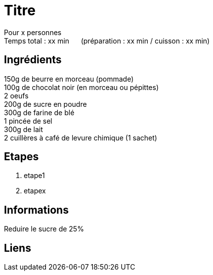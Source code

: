 = Titre

[%hardbreaks]
Pour x personnes
Temps total : xx min &nbsp;&nbsp;&nbsp;&nbsp; (préparation : xx min / cuisson : xx min)

== Ingrédients

[%hardbreaks]
150g de beurre en morceau (pommade)
100g de chocolat noir (en morceau ou pépittes)
2 oeufs
200g de sucre en poudre
300g de farine de blé
1 pincée de sel
300g de lait
2 cuillères à café de levure chimique (1 sachet)

== Etapes

. etape1
. etapex

== Informations

[%hardbreaks]
Reduire le sucre de 25%

== Liens

[%hardbreaks]
